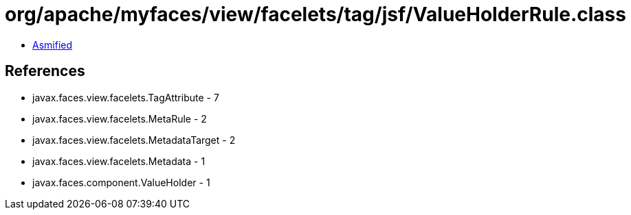 = org/apache/myfaces/view/facelets/tag/jsf/ValueHolderRule.class

 - link:ValueHolderRule-asmified.java[Asmified]

== References

 - javax.faces.view.facelets.TagAttribute - 7
 - javax.faces.view.facelets.MetaRule - 2
 - javax.faces.view.facelets.MetadataTarget - 2
 - javax.faces.view.facelets.Metadata - 1
 - javax.faces.component.ValueHolder - 1
